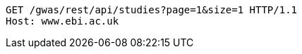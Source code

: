 [source,http,options="nowrap"]
----
GET /gwas/rest/api/studies?page=1&size=1 HTTP/1.1
Host: www.ebi.ac.uk

----